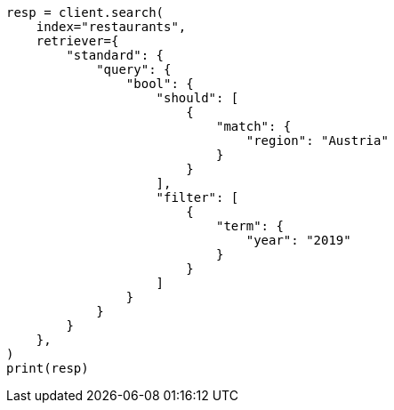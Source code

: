 // This file is autogenerated, DO NOT EDIT
// search/retriever.asciidoc:183

[source, python]
----
resp = client.search(
    index="restaurants",
    retriever={
        "standard": {
            "query": {
                "bool": {
                    "should": [
                        {
                            "match": {
                                "region": "Austria"
                            }
                        }
                    ],
                    "filter": [
                        {
                            "term": {
                                "year": "2019"
                            }
                        }
                    ]
                }
            }
        }
    },
)
print(resp)
----
